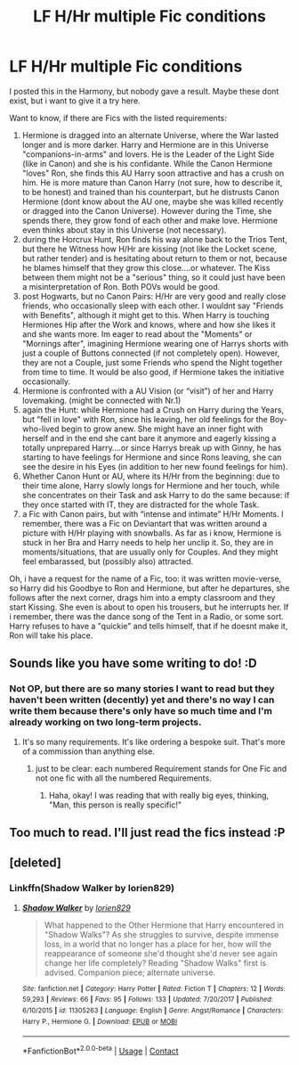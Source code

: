 #+TITLE: LF H/Hr multiple Fic conditions

* LF H/Hr multiple Fic conditions
:PROPERTIES:
:Author: Atomstern
:Score: 15
:DateUnix: 1524689282.0
:DateShort: 2018-Apr-26
:FlairText: Request
:END:
I posted this in the Harmony, but nobody gave a result. Maybe these dont exist, but i want to give it a try here.

Want to know, if there are Fics with the listed requirements:

1. Hermione is dragged into an alternate Universe, where the War lasted longer and is more darker. Harry and Hermione are in this Universe "companions-in-arms" and lovers. He is the Leader of the Light Side (like in Canon) and she is his confidante. While the Canon Hermione "loves" Ron, she finds this AU Harry soon attractive and has a crush on him. He is more mature than Canon Harry (not sure, how to describe it, to be honest) and trained than his counterpart, but he distrusts Canon Hermione (dont know about the AU one, maybe she was killed recently or dragged into the Canon Universe). However during the Time, she spends there, they grow fond of each other and make love. Hermione even thinks about stay in this Universe (not necessary).
2. during the Horcrux Hunt, Ron finds his way alone back to the Trios Tent, but there he Witness how H/Hr are kissing (not like the Locket scene, but rather tender) and is hesitating about return to them or not, because he blames himself that they grow this close....or whatever. The Kiss between them might not be a "serious" thing, so it could just have been a misinterpretation of Ron. Both POVs would be good.
3. post Hogwarts, but no Canon Pairs: H/Hr are very good and really close friends, who occasionally sleep with each other. I wouldnt say "Friends with Benefits", although it might get to this. When Harry is touching Hermiones Hip after the Work and knows, where and how she likes it and she wants more. Im eager to read about the "Moments" or "Mornings after", imagining Hermione wearing one of Harrys shorts with just a couple of Buttons connected (if not completely open). However, they are not a Couple, just some Friends who spend the Night together from time to time. It would be also good, if Hermione takes the initiative occasionally.
4. Hermione is confronted with a AU Vision (or “visit”) of her and Harry lovemaking. (might be connected with Nr.1)
5. again the Hunt: while Hermione had a Crush on Harry during the Years, but "fell in love" with Ron, since his leaving, her old feelings for the Boy-who-lived begin to grow anew. She might have an inner fight with herself and in the end she cant bare it anymore and eagerly kissing a totally unprepared Harry....or since Harrys break up with Ginny, he has starting to have feelings for Hermione and since Rons leaving, she can see the desire in his Eyes (in addition to her new found feelings for him).
6. Whether Canon Hunt or AU, where its H/Hr from the beginning: due to their time alone, Harry slowly longs for Hermione and her touch, while she concentrates on their Task and ask Harry to do the same because: if they once started with IT, they are distracted for the whole Task.
7. a Fic with Canon pairs, but with “intense and intimate” H/Hr Moments. I remember, there was a Fic on Deviantart that was written around a picture with H/Hr playing with snowballs. As far as i know, Hermione is stuck in her Bra and Harry needs to help her unclip it. So, they are in moments/situations, that are usually only for Couples. And they might feel embarassed, but (possibly also) attracted.

Oh, i have a request for the name of a Fic, too: it was written movie-verse, so Harry did his Goodbye to Ron and Hermione, but after he departures, she follows after the next corner, drags him into a empty classroom and they start Kissing. She even is about to open his trousers, but he interrupts her. If i remember, there was the dance song of the Tent in a Radio, or some sort. Harry refuses to have a "quickie" and tells himself, that if he doesnt make it, Ron will take his place.


** Sounds like you have some writing to do! :D
:PROPERTIES:
:Author: jenorama_CA
:Score: 12
:DateUnix: 1524690605.0
:DateShort: 2018-Apr-26
:END:

*** Not OP, but there are so many stories I want to read but they haven't been written (decently) yet and there's no way I can write them because there's only have so much time and I'm already working on two long-term projects.
:PROPERTIES:
:Author: Hellstrike
:Score: 7
:DateUnix: 1524693560.0
:DateShort: 2018-Apr-26
:END:

**** It's so many requirements. It's like ordering a bespoke suit. That's more of a commission than anything else.
:PROPERTIES:
:Author: jenorama_CA
:Score: 6
:DateUnix: 1524696030.0
:DateShort: 2018-Apr-26
:END:

***** just to be clear: each numbered Requirement stands for One Fic and not one fic with all the numbered Requirements.
:PROPERTIES:
:Author: Atomstern
:Score: 6
:DateUnix: 1524701385.0
:DateShort: 2018-Apr-26
:END:

****** Haha, okay! I was reading that with really big eyes, thinking, "Man, this person is really specific!"
:PROPERTIES:
:Author: jenorama_CA
:Score: 3
:DateUnix: 1524702462.0
:DateShort: 2018-Apr-26
:END:


** Too much to read. I'll just read the fics instead :P
:PROPERTIES:
:Author: Fierysword5
:Score: 2
:DateUnix: 1524694898.0
:DateShort: 2018-Apr-26
:END:


** [deleted]
:PROPERTIES:
:Score: 1
:DateUnix: 1524805858.0
:DateShort: 2018-Apr-27
:END:

*** Linkffn(Shadow Walker by lorien829)
:PROPERTIES:
:Score: 1
:DateUnix: 1524853947.0
:DateShort: 2018-Apr-27
:END:

**** [[https://www.fanfiction.net/s/11305263/1/][*/Shadow Walker/*]] by [[https://www.fanfiction.net/u/636397/lorien829][/lorien829/]]

#+begin_quote
  What happened to the Other Hermione that Harry encountered in "Shadow Walks"? As she struggles to survive, despite immense loss, in a world that no longer has a place for her, how will the reappearance of someone she'd thought she'd never see again change her life completely? Reading "Shadow Walks" first is advised. Companion piece; alternate universe.
#+end_quote

^{/Site/:} ^{fanfiction.net} ^{*|*} ^{/Category/:} ^{Harry} ^{Potter} ^{*|*} ^{/Rated/:} ^{Fiction} ^{T} ^{*|*} ^{/Chapters/:} ^{12} ^{*|*} ^{/Words/:} ^{59,293} ^{*|*} ^{/Reviews/:} ^{66} ^{*|*} ^{/Favs/:} ^{95} ^{*|*} ^{/Follows/:} ^{133} ^{*|*} ^{/Updated/:} ^{7/20/2017} ^{*|*} ^{/Published/:} ^{6/10/2015} ^{*|*} ^{/id/:} ^{11305263} ^{*|*} ^{/Language/:} ^{English} ^{*|*} ^{/Genre/:} ^{Angst/Romance} ^{*|*} ^{/Characters/:} ^{Harry} ^{P.,} ^{Hermione} ^{G.} ^{*|*} ^{/Download/:} ^{[[http://www.ff2ebook.com/old/ffn-bot/index.php?id=11305263&source=ff&filetype=epub][EPUB]]} ^{or} ^{[[http://www.ff2ebook.com/old/ffn-bot/index.php?id=11305263&source=ff&filetype=mobi][MOBI]]}

--------------

*FanfictionBot*^{2.0.0-beta} | [[https://github.com/tusing/reddit-ffn-bot/wiki/Usage][Usage]] | [[https://www.reddit.com/message/compose?to=tusing][Contact]]
:PROPERTIES:
:Author: FanfictionBot
:Score: 1
:DateUnix: 1524854141.0
:DateShort: 2018-Apr-27
:END:
